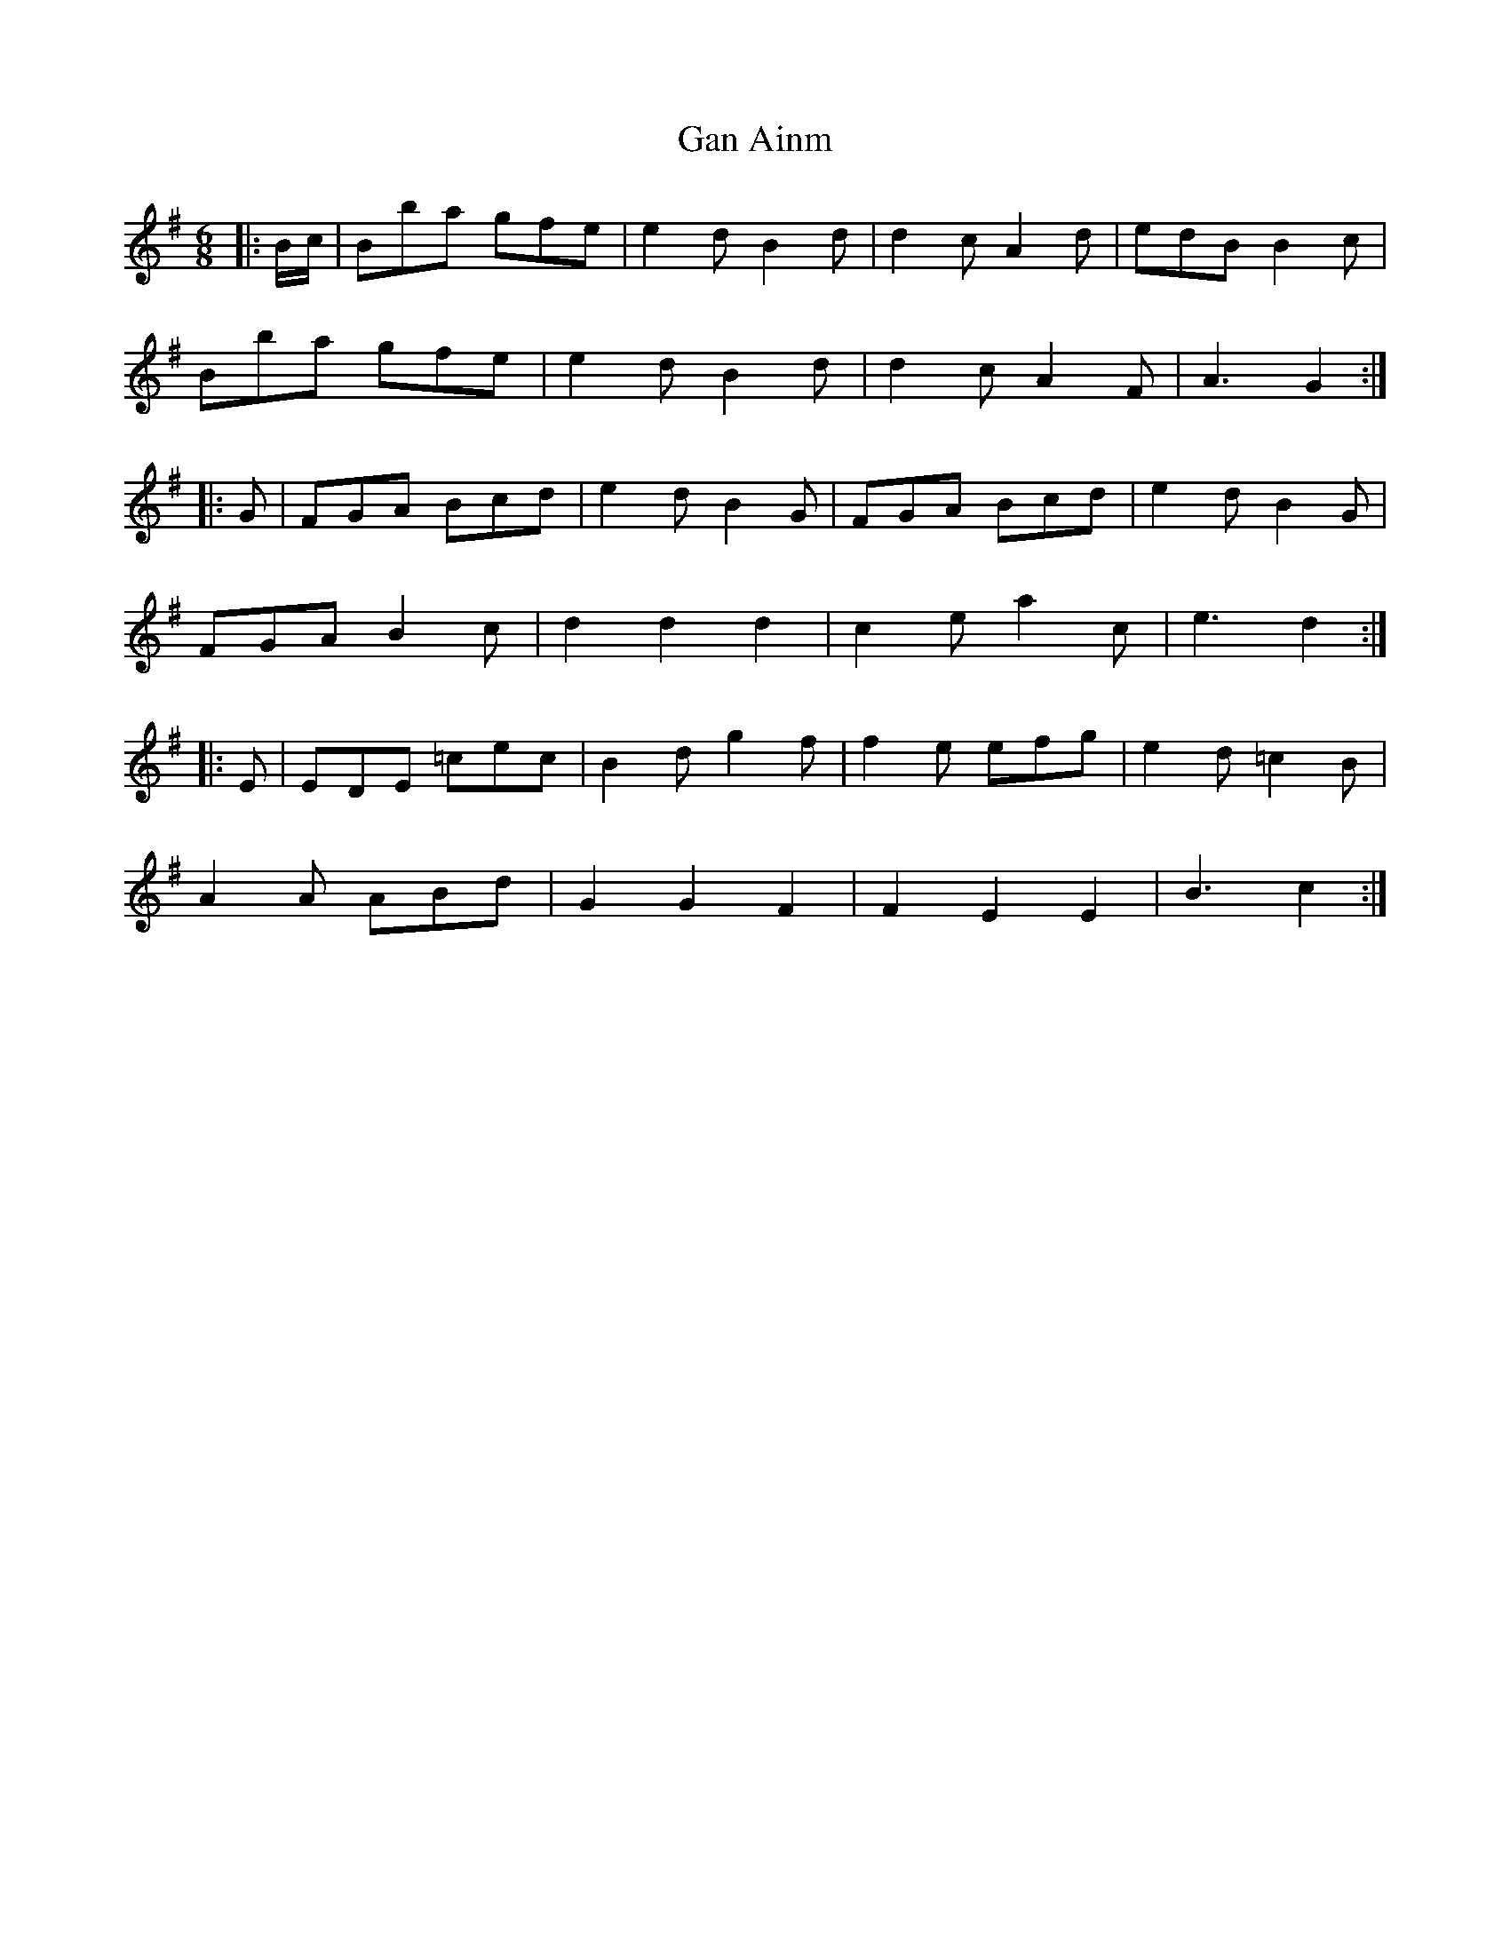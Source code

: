 X: 14703
T: Gan Ainm
R: jig
M: 6/8
K: Gmajor
|:B/c/|Bba gfe|e2 d B2d|d2 c A2 d|edB B2c|
Bba gfe|e2 d B2d|d2 c A2 F|A3 G2:|
|:G|FGA Bcd|e2 d B2 G|FGA Bcd|e2 d B2 G|
FGA B2 c|d2 d2 d2|c2 e a2 c|e3 d2:|
|:E|EDE =cec|B2 d g2 f|f2 e efg|e2 d =c2 B|
A2 A ABd|G2 G2 F2|F2 E2 E2|B3 c2:|

